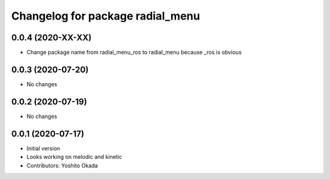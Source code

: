 ^^^^^^^^^^^^^^^^^^^^^^^^^^^^^^^^^
Changelog for package radial_menu
^^^^^^^^^^^^^^^^^^^^^^^^^^^^^^^^^

0.0.4 (2020-XX-XX)
------------------
* Change package name from radial_menu_ros to radial_menu because _ros is obvious

0.0.3 (2020-07-20)
------------------
* No changes

0.0.2 (2020-07-19)
------------------
* No changes

0.0.1 (2020-07-17)
------------------
* Initial version
* Looks working on melodic and kinetic
* Contributors: Yoshito Okada
